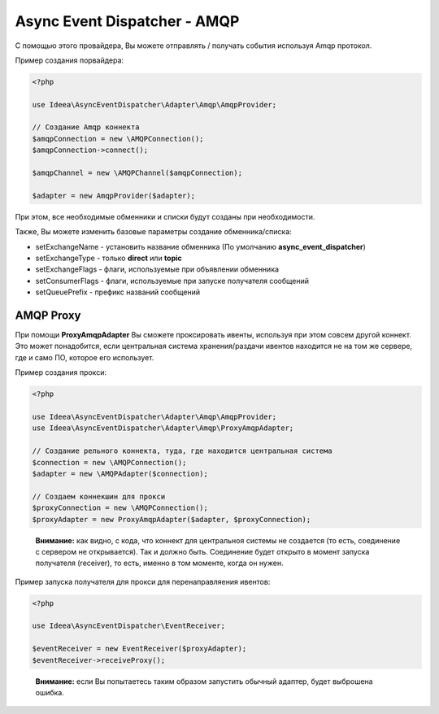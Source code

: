 Async Event Dispatcher - AMQP
=============================

С помощью этого провайдера, Вы можете отправлять / получать события используя Amqp протокол.

Пример создания порвайдера:

.. code-block:: php

    <?php

    use Ideea\AsyncEventDispatcher\Adapter\Amqp\AmqpProvider;

    // Создание Amqp коннекта
    $amqpConnection = new \AMQPConnection();
    $amqpConnection->connect();

    $amqpChannel = new \AMQPChannel($amqpConnection);

    $adapter = new AmqpProvider($adapter);


При этом, все необходимые обменники и списки будут созданы при необходимости.

Также, Вы можете изменить базовые параметры создание обменника/списка:

* setExchangeName - установить название обменника (По умолчанию **async_event_dispatcher**)
* setExchangeType - только **direct** или **topic**
* setExchangeFlags - флаги, используемые при объявлении обменника
* setConsumerFlags - флаги, используемые при запуске получателя сообщений
* setQueuePrefix - префикс названий сообщений

AMQP Proxy
----------

При помощи **ProxyAmqpAdapter** Вы сможете проксировать ивенты, используя при этом совсем другой коннект.
Это может понадобится, если центральная система хранения/раздачи ивентов находится не на том же сервере, где и само ПО,
которое его использует.

Пример создания прокси:

.. code-block:: php

    <?php

    use Ideea\AsyncEventDispatcher\Adapter\Amqp\AmqpProvider;
    use Ideea\AsyncEventDispatcher\Adapter\Amqp\ProxyAmqpAdapter;

    // Создание рельного коннекта, туда, где находится центральная система
    $connection = new \AMQPConnection();
    $adapter = new \AMQPAdapter($connection);

    // Создаем коннекшин для прокси
    $proxyConnection = new \AMQPConnection();
    $proxyAdapter = new ProxyAmqpAdapter($adapter, $proxyConnection);


..

    **Внимание:** как видно, с кода, что коннект для центральноя системы не создается (то есть, соединение с сервером
    не открывается). Так и должно быть. Соединение будет открыто в момент запуска получателя (receiver), то есть,
    именно в том моменте, когда он нужен.


Пример запуска получателя для прокси для перенаправляения ивентов:

.. code-block:: php

    <?php

    use Ideea\AsyncEventDispatcher\EventReceiver;

    $eventReceiver = new EventReceiver($proxyAdapter);
    $eventReceiver->receiveProxy();


..

    **Внимание:** если Вы попытаетесь таким образом запустить обычный адаптер, будет выброшена ошибка.
